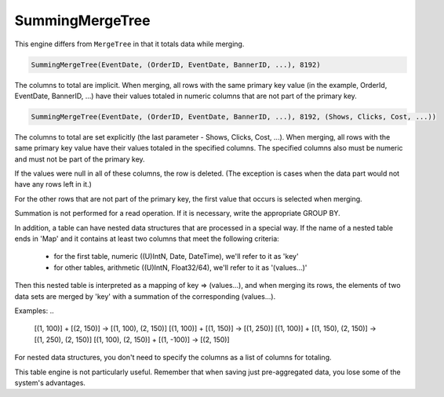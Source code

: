 SummingMergeTree
----------------

This engine differs from ``MergeTree`` in that it totals data while merging.

.. code-block:: sql

  SummingMergeTree(EventDate, (OrderID, EventDate, BannerID, ...), 8192)

The columns to total are implicit. When merging, all rows with the same primary key value (in the example, OrderId, EventDate, BannerID, ...) have their values totaled in numeric columns that are not part of the primary key.

.. code-block:: sql

  SummingMergeTree(EventDate, (OrderID, EventDate, BannerID, ...), 8192, (Shows, Clicks, Cost, ...))

The columns to total are set explicitly (the last parameter - Shows, Clicks, Cost, ...). When merging, all rows with the same primary key value have their values totaled in the specified columns. The specified columns also must be numeric and must not be part of the primary key.

If the values were null in all of these columns, the row is deleted. (The exception is cases when the data part would not have any rows left in it.)

For the other rows that are not part of the primary key, the first value that occurs is selected when merging.

Summation is not performed for a read operation. If it is necessary, write the appropriate GROUP BY.

In addition, a table can have nested data structures that are processed in a special way.
If the name of a nested table ends in 'Map' and it contains at least two columns that meet the following criteria:
 * for the first table, numeric ((U)IntN, Date, DateTime), we'll refer to it as 'key'
 * for other tables, arithmetic ((U)IntN, Float32/64), we'll refer to it as '(values...)'
Then this nested table is interpreted as a mapping of key => (values...), and when merging its rows, the elements of two data sets are merged by 'key' with a summation of the corresponding (values...).

Examples:
..

  [(1, 100)] + [(2, 150)] -> [(1, 100), (2, 150)]
  [(1, 100)] + [(1, 150)] -> [(1, 250)]
  [(1, 100)] + [(1, 150), (2, 150)] -> [(1, 250), (2, 150)]
  [(1, 100), (2, 150)] + [(1, -100)] -> [(2, 150)]

For nested data structures, you don't need to specify the columns as a list of columns for totaling.

This table engine is not particularly useful. Remember that when saving just pre-aggregated data, you lose some of the system's advantages.
